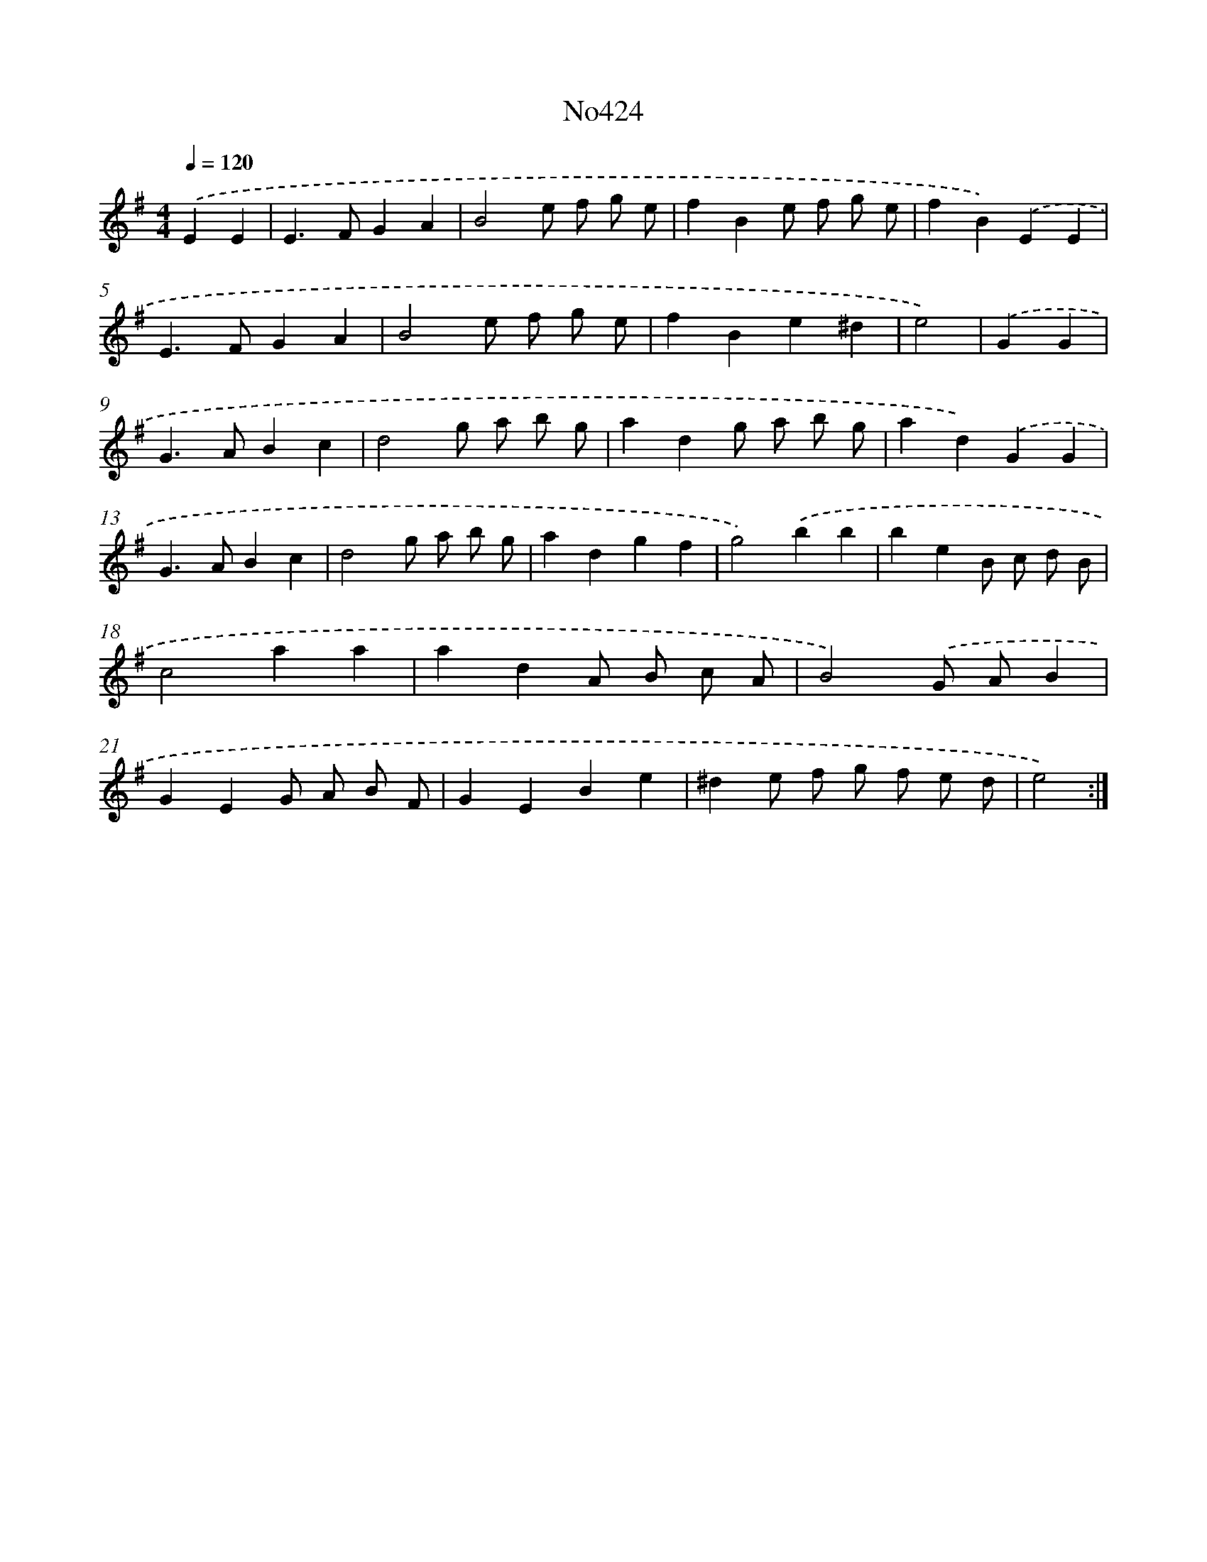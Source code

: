 X: 6898
T: No424
%%abc-version 2.0
%%abcx-abcm2ps-target-version 5.9.1 (29 Sep 2008)
%%abc-creator hum2abc beta
%%abcx-conversion-date 2018/11/01 14:36:32
%%humdrum-veritas 225314526
%%humdrum-veritas-data 3746012378
%%continueall 1
%%barnumbers 0
L: 1/4
M: 4/4
Q: 1/4=120
K: G clef=treble
.('EE [I:setbarnb 1]|
E>FGA |
B2e/ f/ g/ e/ |
fBe/ f/ g/ e/ |
fB).('EE |
E>FGA |
B2e/ f/ g/ e/ |
fBe^d |
e2) |
.('GG [I:setbarnb 9]|
G>ABc |
d2g/ a/ b/ g/ |
adg/ a/ b/ g/ |
ad).('GG |
G>ABc |
d2g/ a/ b/ g/ |
adgf |
g2).('bb |
beB/ c/ d/ B/ |
c2aa |
adA/ B/ c/ A/ |
B2).('G/ A/B |
GEG/ A/ B/ F/ |
GEBe |
^de/ f/ g/ f/ e/ d/ |
e2) :|]
